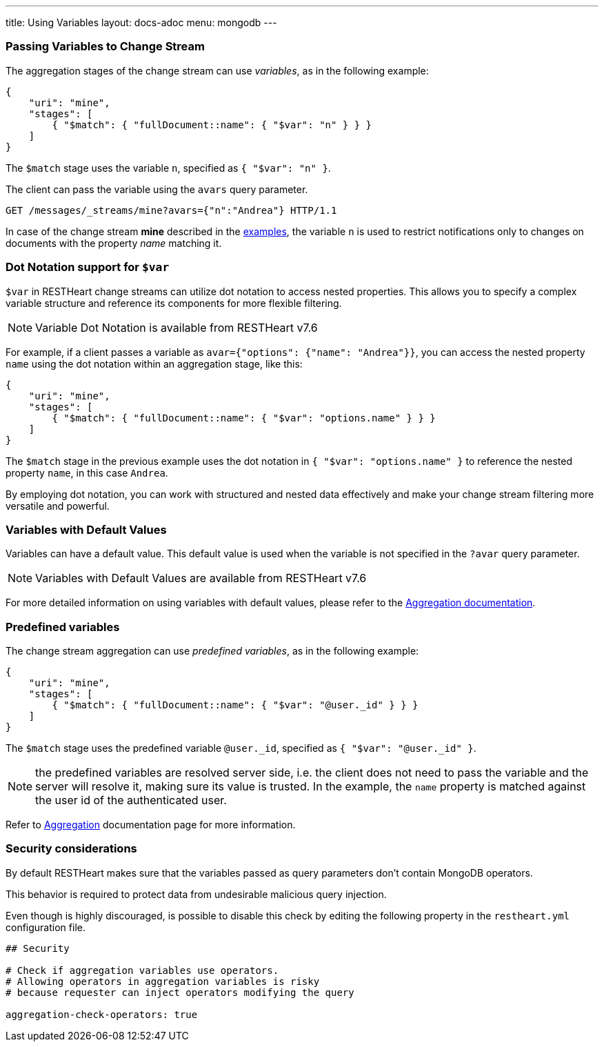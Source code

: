 ---
title: Using Variables
layout: docs-adoc
menu: mongodb
---

=== Passing Variables to Change Stream

The aggregation stages of the change stream can use _variables_, as in the following example:

[source,json]
----
{
    "uri": "mine",
    "stages": [
        { "$match": { "fullDocument::name": { "$var": "n" } } }
    ]
}
----

The `$match` stage uses the variable `n`, specified as `{ "$var": "n" }`.

The client can pass the variable using the `avars` query parameter.

[source,http]
----
GET /messages/_streams/mine?avars={"n":"Andrea"} HTTP/1.1
----

In case of the change stream *mine* described in the link:/docs/mongodb-websocket/examples[examples], the variable `n` is used to restrict notifications only to changes on documents with the property _name_ matching it.

=== Dot Notation support for `$var`

`$var` in RESTHeart change streams can utilize dot notation to access nested properties. This allows you to specify a complex variable structure and reference its components for more flexible filtering.

NOTE: Variable Dot Notation is available from RESTHeart v7.6

For example, if a client passes a variable as `avar={"options": {"name": "Andrea"}}`, you can access the nested property `name` using the dot notation within an aggregation stage, like this:

[source,json]
----
{
    "uri": "mine",
    "stages": [
        { "$match": { "fullDocument::name": { "$var": "options.name" } } }
    ]
}
----

The `$match` stage in the previous example uses the dot notation in `{ "$var": "options.name" }` to reference the nested property `name`, in this case `Andrea`.

By employing dot notation, you can work with structured and nested data effectively and make your change stream filtering more versatile and powerful.

=== Variables with Default Values

Variables can have a default value. This default value is used when the variable is not specified in the `?avar` query parameter.

NOTE: Variables with Default Values are available from RESTHeart v7.6

For more detailed information on using variables with default values, please refer to the link:/docs/mongodb-rest/aggregations#variables-with-default-values[Aggregation documentation].

=== Predefined variables

The change stream aggregation can use _predefined variables_, as in the following example:

[source,json]
----
{
    "uri": "mine",
    "stages": [
        { "$match": { "fullDocument::name": { "$var": "@user._id" } } }
    ]
}
----

The `$match` stage uses the predefined variable `@user._id`, specified as `{ "$var": "@user._id" }`.

NOTE: the predefined variables are resolved server side, i.e. the client does not need to pass the variable and the server will resolve it, making sure its value is trusted. In the example, the `name` property is matched against the user id of the authenticated user.

Refer to link:/docs/mongodb-rest/aggregations#predefined-variables[Aggregation] documentation page for more information.

=== Security considerations

By default RESTHeart makes sure that the variables passed as query parameters don't contain MongoDB operators.

This behavior is required to protect data from undesirable malicious query injection.

Even though is highly discouraged, is possible to disable this check by editing the following property in the `restheart.yml` configuration file.

[source]
----
## Security

# Check if aggregation variables use operators.
# Allowing operators in aggregation variables is risky
# because requester can inject operators modifying the query

aggregation-check-operators: true
----
